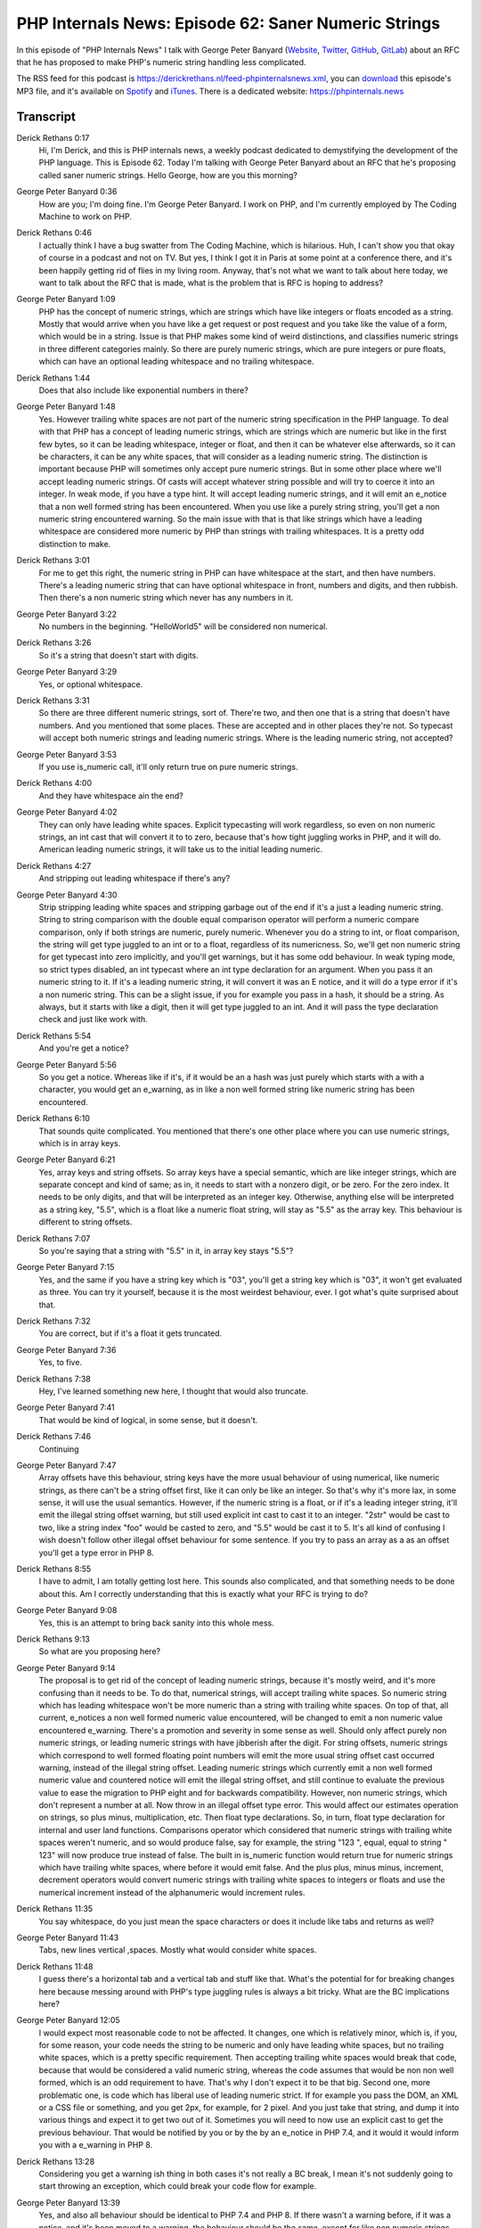PHP Internals News: Episode 62: Saner Numeric Strings
=====================================================

.. articleMetaData::
   :Where: London, UK
   :Date: 2020-07-16 09:25 Europe/London
   :Tags: blog, php, phpinternalsnews
   :Short: pin062
   :Enclosure: media/pin-062.mp3

In this episode of "PHP Internals News" I talk with George Peter Banyard
(`Website
<https://gpb.moe>`_, `Twitter
<https://twitter.com/Girgias>`_, `GitHub <https://github.com/Girgias>`_,
`GitLab <https://gitlab.com/Girgias>`_)
about an RFC that he has proposed to make PHP's numeric string handling less
complicated.

The RSS feed for this podcast is
https://derickrethans.nl/feed-phpinternalsnews.xml, you can download_ this
episode's MP3 file, and it's available on Spotify_ and iTunes_.
There is a dedicated website: https://phpinternals.news

.. _download: /media/pin-062.mp3
.. _Spotify: https://open.spotify.com/show/1Qcd282SDWGF3FSVuG6kuB
.. _iTunes: https://itunes.apple.com/gb/podcast/php-internals-news/id1455782198?mt=2

Transcript
----------

Derick Rethans  0:17  
	Hi, I'm Derick, and this is PHP internals news, a weekly podcast dedicated to demystifying the development of the PHP language. This is Episode 62. Today I'm talking with George Peter Banyard about an RFC that he's proposing called saner numeric strings. Hello George, how are you this morning?

George Peter Banyard  0:36  
	How are you; I'm doing fine. I'm George Peter Banyard. I work on PHP, and I'm currently employed by The Coding Machine to work on PHP.

Derick Rethans  0:46  
	I actually think I have a bug swatter from The Coding Machine, which is hilarious. Huh, I can't show you that okay of course in a podcast and not on TV. But yes, I think I got it in Paris at some point at a conference there, and it's been happily getting rid of flies in my living room. Anyway, that's not what we want to talk about here today, we want to talk about the RFC that is made, what is the problem that is RFC is hoping to address?

George Peter Banyard  1:09  
	PHP has the concept of numeric strings, which are strings which have like integers or floats encoded as a string. Mostly that would arrive when you have like a get request or post request and you take like the value of a form, which would be in a string. Issue is that PHP makes some kind of weird distinctions, and classifies numeric strings in three different categories mainly. So there are purely numeric strings, which are pure integers or pure floats, which can have an optional leading whitespace and no trailing whitespace. 

Derick Rethans  1:44  
	Does that also include like exponential numbers in there?

George Peter Banyard  1:48  
	Yes. However trailing white spaces are not part of the numeric string specification in the PHP language. To deal with that PHP has a concept of leading numeric strings, which are strings which are numeric but like in the first few bytes, so it can be leading whitespace, integer or float, and then it can be whatever else afterwards, so it can be characters, it can be any white spaces, that will consider as a leading numeric string. The distinction is important because PHP will sometimes only accept pure numeric strings. But in some other place where we'll accept leading numeric strings. Of casts will accept whatever string possible and will try to coerce it into an integer. In weak mode, if you have a type hint. It will accept leading numeric strings, and it will emit an e_notice that a non well formed string has been encountered. When you use like a purely string string, you'll get a non numeric string encountered warning. So the main issue with that is that like strings which have a leading whitespace are considered more numeric by PHP than strings with trailing whitespaces. It is a pretty odd distinction to make.

Derick Rethans  3:01  
	For me to get this right, the numeric string in PHP can have whitespace at the start, and then have numbers. There's a leading numeric string that can have optional whitespace in front, numbers and digits, and then rubbish. Then there's a non numeric string which never has any numbers in it.

George Peter Banyard  3:22  
	No numbers in the beginning. "HelloWorld5" will be considered non numerical. 

Derick Rethans  3:26  
	So it's a string that doesn't start with digits.

George Peter Banyard  3:29  
	Yes, or optional whitespace.

Derick Rethans  3:31  
	So there are three different numeric strings, sort of. There're two, and then one that is a string that doesn't have numbers. And you mentioned that some places. These are accepted and in other places they're not. So typecast will accept both numeric strings and leading numeric strings. Where is the leading numeric string, not accepted?

George Peter Banyard  3:53  
	If you use is_numeric call, it'll only return true on pure numeric strings.

Derick Rethans  4:00  
	And they have whitespace ain the end?

George Peter Banyard  4:02  
	They can only have leading white spaces. Explicit typecasting will work regardless, so even on non numeric strings, an int cast that will convert it to to zero, because that's how tight juggling works in PHP, and it will do. American leading numeric strings, it will take us to the initial leading numeric. 

Derick Rethans  4:27  
	And stripping out leading whitespace if there's any?

George Peter Banyard  4:30  
	Strip stripping leading white spaces and stripping garbage out of the end if it's a just a leading numeric string. String to string comparison with the double equal comparison operator will perform a numeric compare comparison, only if both strings are numeric, purely numeric. Whenever you do a string to int, or float comparison, the string will get type juggled to an int or to a float, regardless of its numericness. So, we'll get non numeric string for get typecast into zero implicitly, and you'll get warnings, but it has some odd behaviour. In weak typing mode, so strict types disabled, an int typecast where an int type declaration for an argument. When you pass it an numeric string to it. If it's a leading numeric string, it will convert it was an E notice, and it will do a type error if it's a non numeric string. This can be a slight issue, if you for example you pass in a hash, it should be a string. As always, but it starts with like a digit, then it will get type juggled to an int. And it will pass the type declaration check and just like work with.

Derick Rethans  5:54  
	 And you're get a notice?

George Peter Banyard  5:56  
	So you get a notice. Whereas like if it's, if it would be an a hash was just purely which starts with a with a character, you would get an e_warning, as in like a non well formed string like numeric string has been encountered.

Derick Rethans  6:10  
	That sounds quite complicated. You mentioned that there's one other place where you can use numeric strings, which is in array keys.

George Peter Banyard  6:21  
	Yes, array keys and string offsets. So array keys have a special semantic, which are like integer strings, which are separate concept and kind of same; as in, it needs to start with a nonzero digit, or be zero. For the zero index. It needs to be only digits, and that will be interpreted as an integer key. Otherwise, anything else will be interpreted as a string key, "5.5", which is a float like a numeric float string, will stay as "5.5" as the array key. This behaviour is different to string offsets.

Derick Rethans  7:07  
	So you're saying that a string with "5.5" in it, in array key stays "5.5"?

George Peter Banyard  7:15  
	Yes, and the same if you have a string key which is "03", you'll get a string key which is "03", it won't get evaluated as three. You can try it yourself, because it is the most weirdest behaviour, ever. I got what's quite surprised about that.

Derick Rethans  7:32  
	You are correct, but if it's a float it gets truncated. 

George Peter Banyard  7:36  
	Yes, to five. 

Derick Rethans  7:38  
	Hey, I've learned something new here, I thought that would also truncate.

George Peter Banyard  7:41  
	That would be kind of logical, in some sense, but it doesn't.

Derick Rethans  7:46  
	Continuing

George Peter Banyard  7:47  
	Array offsets have this behaviour, string keys have the more usual behaviour of using numerical, like numeric strings, as there can't be a string offset first, like it can only be like an integer. So that's why it's more lax, in some sense, it will use the usual semantics. However, if the numeric string is a float, or if it's a leading integer string, it'll emit the illegal string offset warning, but still used explicit int cast to cast it to an integer. "2str" would be cast to two, like a string index "foo" would be casted to zero, and "5.5" would be cast it to 5. It's all kind of confusing I wish doesn't follow other illegal offset behaviour for some sentence. If you try to pass an array as a as an offset you'll get a type error in PHP 8.

Derick Rethans  8:55  
	I have to admit, I am totally getting lost here. This sounds also complicated, and that something needs to be done about this. Am I correctly understanding that this is exactly what your RFC is trying to do?

George Peter Banyard  9:08  
	Yes, this is an attempt to bring back sanity into this whole mess.

Derick Rethans  9:13  
	So what are you proposing here?

George Peter Banyard  9:14  
	The proposal is to get rid of the concept of leading numeric strings, because it's mostly weird, and it's more confusing than it needs to be. To do that, numerical strings, will accept trailing white spaces. So numeric string which has leading whitespace won't be more numeric than a string with trailing white spaces. On top of that, all current, e_notices a non well formed numeric value encountered, will be changed to emit a non numeric value encountered e_warning. There's a promotion and severity in some sense as well. Should only affect purely non numeric strings, or leading numeric strings with have jibberish after the digit. For string offsets, numeric strings which correspond to well formed floating point numbers will emit the more usual string offset cast occurred warning, instead of the illegal string offset. Leading numeric strings which currently emit a non well formed numeric value and countered notice will emit the illegal string offset, and still continue to evaluate the previous value to ease the migration to PHP eight and for backwards compatibility. However, non numeric strings, which don't represent a number at all. Now throw in an illegal offset type error. This would affect our estimates operation on strings, so plus minus, multiplication, etc. Then float type declarations. So, in turn, float type declaration for internal and user land functions. Comparisons operator which considered that numeric strings with trailing white spaces weren't numeric, and so would produce false, say for example, the string "123 ", equal, equal to string " 123" will now produce true instead of false. The built in is_numeric function would return true for numeric strings which have trailing white spaces, where before it would emit false. And the plus plus, minus minus, increment, decrement operators would convert numeric strings with trailing white spaces to integers or floats and use the numerical increment instead of the alphanumeric would increment rules. 

Derick Rethans  11:35  
	You say whitespace, do you just mean the space characters or does it include like tabs and returns as well? 

George Peter Banyard  11:43  
	Tabs, new lines vertical ,spaces. Mostly what would consider white spaces.

Derick Rethans  11:48  
	I guess there's a horizontal tab and a vertical tab and stuff like that. What's the potential for for breaking changes here because messing around with PHP's type juggling rules is always a bit tricky. What are the BC implications here?

George Peter Banyard  12:05  
	I would expect most reasonable code to not be affected. It changes, one which is relatively minor, which is, if you, for some reason, your code needs the string to be numeric and only have leading white spaces, but no trailing white spaces, which is a pretty specific requirement. Then accepting trailing white spaces would break that code, because that would be considered a valid numeric string, whereas the code assumes that would be non non well formed, which is an odd requirement to have. That's why I don't expect it to be that big. Second one, more problematic one, is code which has liberal use of leading numeric strict. If for example you pass the DOM, an XML or a CSS file or something, and you get 2px, for example, for 2 pixel. And you just take that string, and dump it into various things and expect it to get two out of it. Sometimes you will need to now use an explicit cast to get the previous behaviour. That would be notified by you or by the by an e_notice in PHP 7.4, and it would it would inform you with a e_warning in PHP 8.

Derick Rethans  13:28  
	Considering you get a warning ish thing in both cases it's not really a BC break, I mean it's not suddenly going to start throwing an exception, which could break your code flow for example.

George Peter Banyard  13:39  
	Yes, and also all behaviour should be identical to PHP 7.4 and PHP 8. If there wasn't a warning before, if it was a notice, and it's been moved to a warning, the behaviour should be the same, except for like non numeric strings which sometimes will emit a type error, that's most likely a bug, were you expecting something to be an integer like and it's just pure or strict.

Derick Rethans  14:07  
	Oh, of course for user input, we know we shouldn't casting anyway, we should use the filter extension to get to this data, does this impact the filter extension at all?

George Peter Banyard  14:19  
	No, I don't think so. I don't think the filter extension uses the C is_numeric, is_numeric_string function. And it uses its own parsing of strings. 

Derick Rethans  14:30  
	Have you gotten any feedback about this so far? 

George Peter Banyard  14:33  
	Some feedback was to clarify some of the changes if it would affect code. Also, I had some doubt about how to handle the string offset case, which initially one of the proposals was to promote the leading number of strings to emit the warning, but also returned zero instead of returning the previous value, which would be pretty hard to detect, although they emitted a notice previously. So I've changed that again to like more in line with the behaviour, it has in PHP seven, where it just truncates the gibberish and cast it to an integer. So at least that BC concern should be removed.

Derick Rethans  15:24  
	As I mentioned, this is all pretty hard to wrap my head around, not because you don't explain this correctly, but mostly because it's so complicated to begin with. I would probably recommend that people that listen to this podcast episode would also have a look at the RFC, because it will come with examples in the cases as well, and sometimes just looking at the examples is a lot easier than listening to the exact descriptions of strengths as parsed by the PHP engine.

George Peter Banyard  15:53  
	Yes, which, at time can be mostly weird and nonsensical, but mostly based on Perl semantics.

Derick Rethans  16:02  
	Sometimes we steal from Java, sometimes we steal from Rust, and sometimes some Perl it seems them. And there's nothing wrong with that.

George Peter Banyard  16:10  
	There's nothing wrong, and in some sense, if you steal all the good things you get a better language, and sometimes you make some slight mistakes along the way.

Derick Rethans  16:19  
	let me not start about the @@ operator. We'll keep that for another episode, maybe. 

George Peter Banyard  16:25  
	Yes. 

Derick Rethans  16:26  
	When do you think you're going to put this up for a vote?

George Peter Banyard  16:29  
	So I started the discussion early this week. So on the 29th of June. I would expect the two weeks discussion period, because feature freezes coming up pretty soon. It needs to be voted on before and implemented into core before that. Voting should start on the 13th of July for two weeks until the 27th, which would give like another week to land stuff; to land it into core and tweak the implementation details.

Derick Rethans  16:59  
	I'm expecting a lot more RFCs just wanting to get in, just before the deadline.

George Peter Banyard  17:05  
	I suppose so, it's also kind of difficult because getting really tight. 

Derick Rethans  17:09  
	Okay, George. Thanks for this. Would you have anything else to add?

George Peter Banyard  17:13  
	No, thanks for having me on the show again Derick, and I hope you have a nice evening.

Derick Rethans  17:17  
	Thanks very much. 

	Thanks for listening to this installment of PHP internals news, the weekly podcast dedicated to demystifying the development of the PHP language. I maintain a Patreon account for supporters of this podcast, as well as the Xdebug debugging tool. You can sign up for Patreon at https://drck.me/patreon. If you have comments or suggestions, feel free to email them to derick@phpinternals.news. Thank you for listening, and I'll see you next week.



Show Notes
----------

- RFC: `Saner numeric strings <https://wiki.php.net/rfc/saner-numeric-strings>`_
- Related `Saner string to number comparisons <https://wiki.php.net/rfc/string_to_number_comparison>`_ RFC
- Related `Permit trailing whitespace in numeric strings <https://wiki.php.net/rfc/trailing_whitespace_numerics>`_ RFC

Credits
-------

.. credit::
   :Description: Music: Chipper Doodle v2
   :Type: Music
   :Author: Kevin MacLeod (incompetech.com) — Creative Commons: By Attribution 3.0
   :Link: https://incompetech.com/music/royalty-free/music.html
